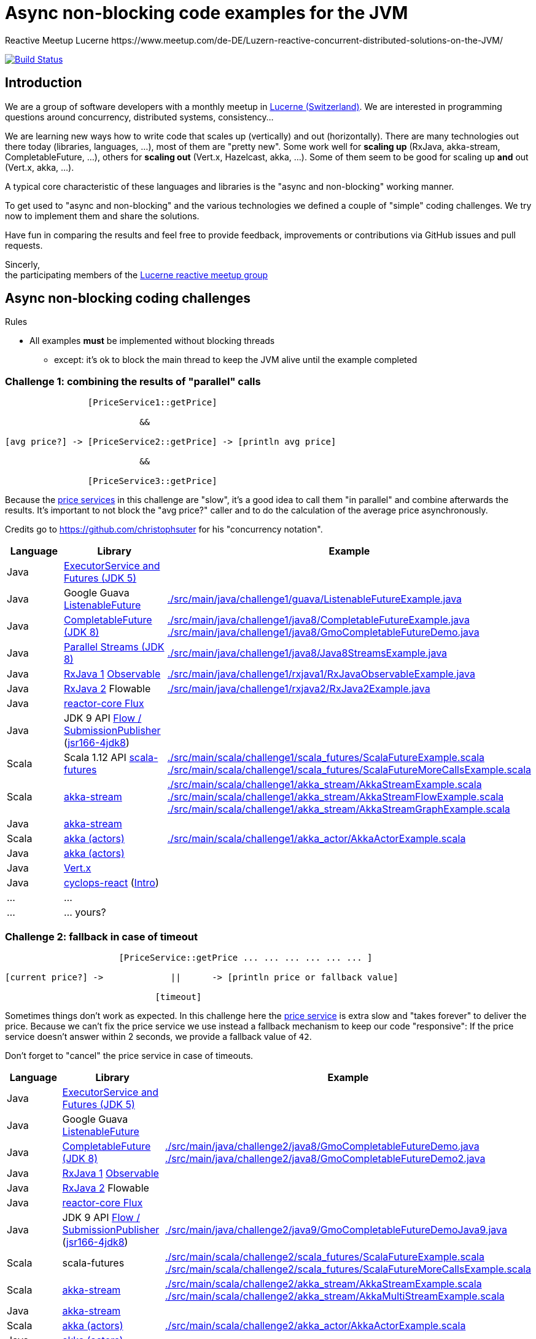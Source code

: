 = Async non-blocking code examples for the JVM
Reactive Meetup Lucerne https://www.meetup.com/de-DE/Luzern-reactive-concurrent-distributed-solutions-on-the-JVM/
:imagesdir: ./docs
:project-name: AsyncNonBlockingExamplesJVM
:github-branch: master
:github-user: ReactiveMeetupLucerne

image:https://travis-ci.org/{github-user}/{project-name}.svg?branch={github-branch}["Build Status", link="https://travis-ci.org/{github-user}/{project-name}"]

== Introduction

We are a group of software developers with a monthly meetup in https://goo.gl/maps/NpfJhDWsCnw[Lucerne (Switzerland)].
We are interested in programming questions around concurrency, distributed systems, consistency...

We are learning new ways how to write code that scales up (vertically) and out (horizontally).
There are many technologies out there today (libraries, languages, ...), most of them are "pretty new".
Some work well for *scaling up* (RxJava, akka-stream, CompletableFuture, ...), others for *scaling out* (Vert.x, Hazelcast, akka, ...).
Some of them seem to be good for scaling up *and* out (Vert.x, akka, ...).

A typical core characteristic of these languages and libraries is the "async and non-blocking" working manner.

To get used to "async and non-blocking" and the various technologies we defined a couple of "simple" coding challenges.
We try now to implement them and share the solutions.

Have fun in comparing the results and feel free to provide feedback, improvements or contributions via GitHub issues and pull requests.

Sincerly, +
the participating members of the https://www.meetup.com/de-DE/Luzern-reactive-concurrent-distributed-solutions-on-the-JVM/[Lucerne reactive meetup group]


== Async non-blocking coding challenges

Rules

* All examples *must* be implemented without blocking threads
** except: it's ok to block the main thread to keep the JVM alive until the example completed

=== Challenge 1: combining the results of "parallel" calls

....

                [PriceService1::getPrice]

                          &&

[avg price?] -> [PriceService2::getPrice] -> [println avg price]

                          &&

                [PriceService3::getPrice]


....

Because the link:./src/main/java/externalLegacyCodeNotUnderOurControl/PriceService.java[price services] in this challenge are "slow", it's a good idea to call them "in parallel" and combine afterwards the results.
It's important to not block the "avg price?" caller and to do the calculation of the average price asynchronously.

Credits go to https://github.com/christophsuter for his "concurrency notation".

|===
| Language | Library | Example

| Java
| https://docs.oracle.com/javase/tutorial/essential/concurrency/exinter.html[ExecutorService and Futures (JDK 5)]
|

| Java
| Google Guava https://github.com/google/guava/wiki/ListenableFutureExplained[ListenableFuture]
| link:./src/main/java/challenge1/guava/ListenableFutureExample.java[]

| Java
| https://docs.oracle.com/javase/8/docs/api/java/util/concurrent/CompletableFuture.html[CompletableFuture (JDK 8)]
| link:./src/main/java/challenge1/java8/CompletableFutureExample.java[]
link:./src/main/java/challenge1/java8/GmoCompletableFutureDemo.java[]

| Java
| http://www.oracle.com/technetwork/articles/java/ma14-java-se-8-streams-2177646.html[Parallel Streams (JDK 8)]
| link:./src/main/java/challenge1/java8/Java8StreamsExample.java[]

| Java
| https://github.com/ReactiveX/RxJava[RxJava 1] http://reactivex.io/documentation/observable.html[Observable]
| link:./src/main/java/challenge1/rxjava1/RxJavaObservableExample.java[]

| Java
| https://github.com/ReactiveX/RxJava/wiki/What's-different-in-2.0[RxJava 2] Flowable
| link:./src/main/java/challenge1/rxjava2/RxJava2Example.java[]

| Java
| https://github.com/reactor/reactor-core[reactor-core Flux]
|

| Java
| JDK 9 API http://jsr166-concurrency.10961.n7.nabble.com/jdk9-Candidate-classes-Flow-and-SubmissionPublisher-td11967.html[Flow / SubmissionPublisher] (http://g.oswego.edu/dl/concurrency-interest[jsr166-4jdk8])
|

| Scala
| Scala 1.12 API http://www.scala-lang.org/api/current/[scala-futures]
| link:./src/main/scala/challenge1/scala_futures/ScalaFutureExample.scala[]
link:./src/main/scala/challenge1/scala_futures/ScalaFutureMoreCallsExample.scala[]

| Scala
| http://doc.akka.io/docs/akka/2.4/scala/stream/index.html[akka-stream]
| link:./src/main/scala/challenge1/akka_stream/AkkaStreamExample.scala[]
link:./src/main/scala/challenge1/akka_stream/AkkaStreamFlowExample.scala[]
link:./src/main/scala/challenge1/akka_stream/AkkaStreamGraphExample.scala[]

| Java
| http://doc.akka.io/docs/akka/2.4/java/stream/index.html[akka-stream]
|

| Scala
| http://doc.akka.io/docs/akka/2.4/scala/index-actors.html[akka (actors)]
| link:./src/main/scala/challenge1/akka_actor/AkkaActorExample.scala[]

| Java
| http://doc.akka.io/docs/akka/2.4/java/index-actors.html[akka (actors)]
|

| Java
| http://vertx.io/docs/vertx-core/java/[Vert.x]
|

| Java
| https://github.com/aol/cyclops-react[cyclops-react] (https://blog.jooq.org/2016/05/12/cyclops-react-organises-the-cambrian-explosion-of-java-8-libraries[Intro])
|

| ...
| ...
|

| ...
| ... yours?
|
|===

=== Challenge 2: fallback in case of timeout

....

                      [PriceService::getPrice ... ... ... ... ... ... ]

[current price?] ->             ||      -> [println price or fallback value]

                             [timeout]

....

Sometimes things don't work as expected. In this challenge here the link:./src/main/java/externalLegacyCodeNotUnderOurControl/PriceService.java[price service] is extra slow and "takes forever"
to deliver the price. Because we can't fix the price service we use instead a fallback mechanism to keep our code "responsive":
If the price service doesn't answer within 2 seconds, we provide a fallback value of `42`.

Don't forget to "cancel" the price service in case of timeouts.

|===
| Language | Library | Example

| Java
| https://docs.oracle.com/javase/tutorial/essential/concurrency/exinter.html[ExecutorService and Futures (JDK 5)]
|

| Java
| Google Guava https://github.com/google/guava/wiki/ListenableFutureExplained[ListenableFuture]
|

| Java
| https://docs.oracle.com/javase/8/docs/api/java/util/concurrent/CompletableFuture.html[CompletableFuture (JDK 8)]
| link:./src/main/java/challenge2/java8/GmoCompletableFutureDemo.java[]
link:./src/main/java/challenge2/java8/GmoCompletableFutureDemo2.java[]

| Java
| https://github.com/ReactiveX/RxJava[RxJava 1] http://reactivex.io/documentation/observable.html[Observable]
|

| Java
| https://github.com/ReactiveX/RxJava/wiki/What's-different-in-2.0[RxJava 2] Flowable
|

| Java
| https://github.com/reactor/reactor-core[reactor-core Flux]
|

| Java
| JDK 9 API http://jsr166-concurrency.10961.n7.nabble.com/jdk9-Candidate-classes-Flow-and-SubmissionPublisher-td11967.html[Flow / SubmissionPublisher] (http://g.oswego.edu/dl/concurrency-interest[jsr166-4jdk8])
| link:./src/main/java/challenge2/java9/GmoCompletableFutureDemoJava9.java[] 

| Scala
| scala-futures
| link:./src/main/scala/challenge2/scala_futures/ScalaFutureExample.scala[]
link:./src/main/scala/challenge2/scala_futures/ScalaFutureMoreCallsExample.scala[]

| Scala
| http://doc.akka.io/docs/akka/2.4/scala/stream/index.html[akka-stream]
| link:./src/main/scala/challenge2/akka_stream/AkkaStreamExample.scala[]
link:./src/main/scala/challenge2/akka_stream/AkkaMultiStreamExample.scala[]

| Java
| http://doc.akka.io/docs/akka/2.4/java/stream/index.html[akka-stream]
|

| Scala
| http://doc.akka.io/docs/akka/2.4/scala/index-actors.html[akka (actors)]
| link:./src/main/scala/challenge2/akka_actor/AkkaActorExample.scala[]

| Java
| http://doc.akka.io/docs/akka/2.4/java/index-actors.html[akka (actors)]
|

| Java
| http://vertx.io/docs/vertx-core/java/[Vert.x]
|

| Java
| https://github.com/aol/cyclops-react[cyclops-react] (https://blog.jooq.org/2016/05/12/cyclops-react-organises-the-cambrian-explosion-of-java-8-libraries[Intro])
|

| Java
| http://camel.apache.org/[Apache Camel]
| link:./src/main/java/challenge2/camel/Challenge2.java[]
link:./src/main/java/challenge2/camel/Challenge2RouteBuilder.java[]

| ...
| ...
|

| ...
| ... yours?
|
|===

=== Challenge 3: stream of temperature values

....


[T1] ... [T2] ... [T3] ... [T4] ... [T5] ... [T6] ... [T7] ... [T8] ... [T9] ...

                                   \                                         \
                                    -> [println min max]                      -> [println min max]

....

We have a link:./src/main/java/externalLegacyCodeNotUnderOurControl/TemperatureValueSource.java[source of data].
It pushes every 2 seconds a new value `Tx` (the current temperature) to its observers.
We have one observer which prints out every 10 seconds the min and the max temperature.

|===
| Language | Library | Example

| Java
| https://docs.oracle.com/javase/tutorial/essential/concurrency/exinter.html[ExecutorService and Futures (JDK 5)]
|

| Java
| Google Guava https://github.com/google/guava/wiki/ListenableFutureExplained[ListenableFuture]
|

| Java
| https://docs.oracle.com/javase/8/docs/api/java/util/concurrent/CompletableFuture.html[CompletableFuture (JDK 8)]
| link:./src/main/java/challenge3/java8/GmoCompletableFutureDemo.java[]

| Java
| https://github.com/ReactiveX/RxJava[RxJava 1] http://reactivex.io/documentation/observable.html[Observable]
|

| Java
| https://github.com/ReactiveX/RxJava/wiki/What's-different-in-2.0[RxJava 2] Flowable / Observable
| link:./src/main/java/challenge3/rxjava2/Challenge3RxJava2Example.java[]
link:./src/main/java/challenge3/rxjava2/Challenge3RxJava2ExampleWithThrotteling.java[]

| Java
| https://github.com/reactor/reactor-core[reactor-core Flux]
|

| Java
| JDK 9 API http://jsr166-concurrency.10961.n7.nabble.com/jdk9-Candidate-classes-Flow-and-SubmissionPublisher-td11967.html[Flow / SubmissionPublisher] (http://g.oswego.edu/dl/concurrency-interest[jsr166-4jdk8])
|

| Scala
| http://doc.akka.io/docs/akka/2.4/scala/stream/index.html[akka-stream]
| link:./src/main/scala/challenge3/akka_stream/AkkaStreamExample.scala[]

| Java
| http://doc.akka.io/docs/akka/2.4/java/stream/index.html[akka-stream]
|

| Scala
| http://doc.akka.io/docs/akka/2.4/scala/index-actors.html[akka (actors)]
| link:./src/main/scala/challenge3/akka_actor/AkkaActorExample.scala[]

| Java
| http://doc.akka.io/docs/akka/2.4/java/index-actors.html[akka (actors)]
|

| Java
| http://vertx.io/docs/vertx-core/java/[Vert.x]
|

| Java
| https://github.com/aol/cyclops-react[cyclops-react] (https://blog.jooq.org/2016/05/12/cyclops-react-organises-the-cambrian-explosion-of-java-8-libraries[Intro])
|

| Java
| http://camel.apache.org/[Apache Camel]
| link:./src/main/java/challenge3/camel/Challenge3.java[]
link:./src/main/java/challenge3/camel/Challenge3RouteBuilder.java[]

| ...
| ...
|

| ...
| ... yours?
|
|===


=== Challenge 4: request collapsing

....

        [current price?] ->                    -> [println price]
                            \                /

[current price?] -> [PriceService1::getPrice]  -> [println price]


....

Because calls to our link:./src/main/java/externalLegacyCodeNotUnderOurControl/PriceService.java[price service]
are "expensive", we'd like to "collapse" concurrent requests. This is a little bit like caching, but instead
of just sharing the results we share the ongoing calculation of a result.

|===
| Language | Library | Example

| Java
| https://docs.oracle.com/javase/tutorial/essential/concurrency/exinter.html[ExecutorService and Futures (JDK 5)]
|

| Java
| Google Guava https://github.com/google/guava/wiki/ListenableFutureExplained[ListenableFuture]
|

| Java
| https://docs.oracle.com/javase/8/docs/api/java/util/concurrent/CompletableFuture.html[CompletableFuture (JDK 8)]
| link:./src/main/java/challenge4/java8/GmoCompletableFutureDemo.java[]

| Java
| https://github.com/ReactiveX/RxJava[RxJava 1] http://reactivex.io/documentation/observable.html[Observable]
|

| Java
| https://github.com/ReactiveX/RxJava/wiki/What's-different-in-2.0[RxJava 2] Flowable
|link:./src/main/java/challenge4/rxjava2/CollapsingWIthRxJava2Example.java[]

| Java
| https://github.com/reactor/reactor-core[reactor-core Flux]
|

| Java
| JDK 9 API http://jsr166-concurrency.10961.n7.nabble.com/jdk9-Candidate-classes-Flow-and-SubmissionPublisher-td11967.html[Flow / SubmissionPublisher] (http://g.oswego.edu/dl/concurrency-interest[jsr166-4jdk8])
|

| Scala
| http://doc.akka.io/docs/akka/2.4/scala/stream/index.html[akka-stream]
|

| Java
| http://doc.akka.io/docs/akka/2.4/java/stream/index.html[akka-stream]
|

| Scala
| http://doc.akka.io/docs/akka/2.4/scala/index-actors.html[akka (actors)]
| link:./src/main/scala/challenge4/akka_actor/AkkaActorExample.scala[]

| Java
| http://doc.akka.io/docs/akka/2.4/java/index-actors.html[akka (actors)]
|

| Java
| http://vertx.io/docs/vertx-core/java/[Vert.x]
|

| Java
| https://github.com/aol/cyclops-react[cyclops-react] (https://blog.jooq.org/2016/05/12/cyclops-react-organises-the-cambrian-explosion-of-java-8-libraries[Intro])
|

| Java
| http://camel.apache.org/[Apache Camel]
| link:./src/main/java/challenge4/camel/Challenge4.java[]
link:./src/main/java/challenge4/camel/Challenge4RouteBuilder.java[]

| ...
| ...
|

| ...
| ... yours?
|
|===
